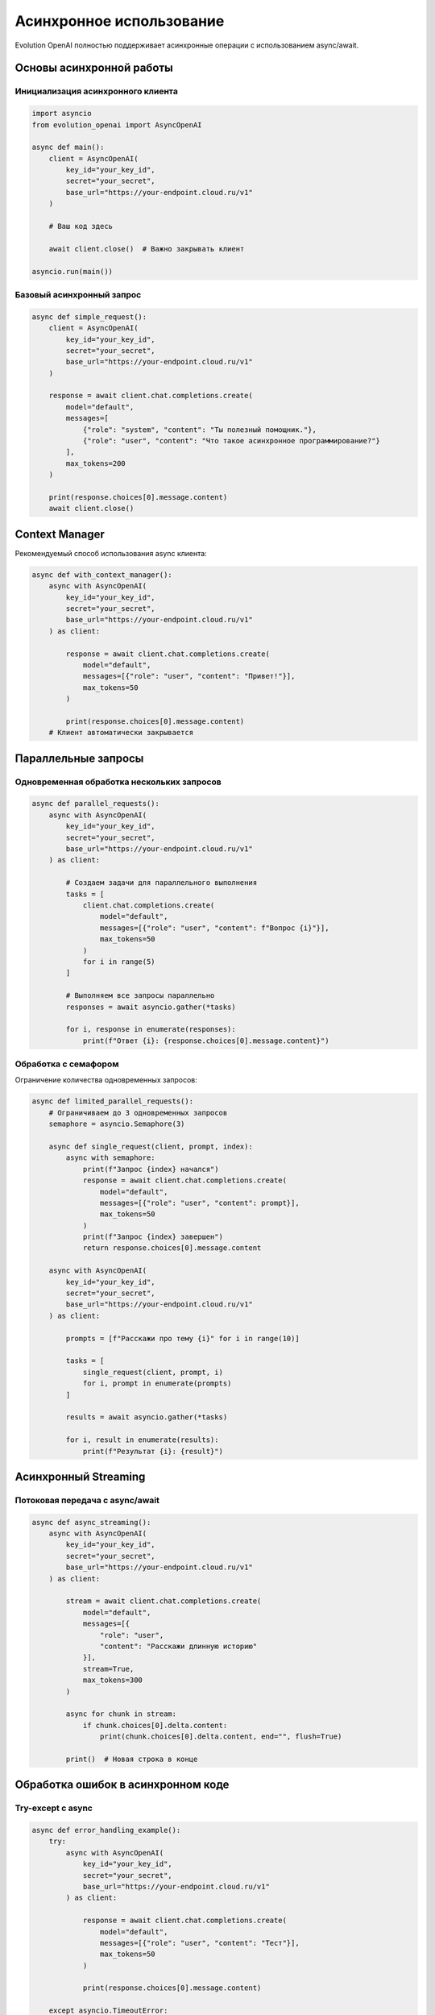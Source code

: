 Асинхронное использование
=========================

Evolution OpenAI полностью поддерживает асинхронные операции с использованием async/await.

Основы асинхронной работы
-------------------------

Инициализация асинхронного клиента
~~~~~~~~~~~~~~~~~~~~~~~~~~~~~~~~~~

.. code-block:: python

   import asyncio
   from evolution_openai import AsyncOpenAI

   async def main():
       client = AsyncOpenAI(
           key_id="your_key_id",
           secret="your_secret",
           base_url="https://your-endpoint.cloud.ru/v1"
       )

       # Ваш код здесь
       
       await client.close()  # Важно закрывать клиент

   asyncio.run(main())

Базовый асинхронный запрос
~~~~~~~~~~~~~~~~~~~~~~~~~~

.. code-block:: python

   async def simple_request():
       client = AsyncOpenAI(
           key_id="your_key_id",
           secret="your_secret", 
           base_url="https://your-endpoint.cloud.ru/v1"
       )
       
       response = await client.chat.completions.create(
           model="default",
           messages=[
               {"role": "system", "content": "Ты полезный помощник."},
               {"role": "user", "content": "Что такое асинхронное программирование?"}
           ],
           max_tokens=200
       )
       
       print(response.choices[0].message.content)
       await client.close()

Context Manager
---------------

Рекомендуемый способ использования async клиента:

.. code-block:: python

   async def with_context_manager():
       async with AsyncOpenAI(
           key_id="your_key_id",
           secret="your_secret",
           base_url="https://your-endpoint.cloud.ru/v1"
       ) as client:
           
           response = await client.chat.completions.create(
               model="default",
               messages=[{"role": "user", "content": "Привет!"}],
               max_tokens=50
           )
           
           print(response.choices[0].message.content)
       # Клиент автоматически закрывается

Параллельные запросы
--------------------

Одновременная обработка нескольких запросов
~~~~~~~~~~~~~~~~~~~~~~~~~~~~~~~~~~~~~~~~~~~

.. code-block:: python

   async def parallel_requests():
       async with AsyncOpenAI(
           key_id="your_key_id",
           secret="your_secret",
           base_url="https://your-endpoint.cloud.ru/v1"
       ) as client:
           
           # Создаем задачи для параллельного выполнения
           tasks = [
               client.chat.completions.create(
                   model="default",
                   messages=[{"role": "user", "content": f"Вопрос {i}"}],
                   max_tokens=50
               )
               for i in range(5)
           ]
           
           # Выполняем все запросы параллельно
           responses = await asyncio.gather(*tasks)
           
           for i, response in enumerate(responses):
               print(f"Ответ {i}: {response.choices[0].message.content}")

Обработка с семафором
~~~~~~~~~~~~~~~~~~~~~

Ограничение количества одновременных запросов:

.. code-block:: python

   async def limited_parallel_requests():
       # Ограничиваем до 3 одновременных запросов
       semaphore = asyncio.Semaphore(3)
       
       async def single_request(client, prompt, index):
           async with semaphore:
               print(f"Запрос {index} начался")
               response = await client.chat.completions.create(
                   model="default",
                   messages=[{"role": "user", "content": prompt}],
                   max_tokens=50
               )
               print(f"Запрос {index} завершен")
               return response.choices[0].message.content
       
       async with AsyncOpenAI(
           key_id="your_key_id",
           secret="your_secret",
           base_url="https://your-endpoint.cloud.ru/v1"
       ) as client:
           
           prompts = [f"Расскажи про тему {i}" for i in range(10)]
           
           tasks = [
               single_request(client, prompt, i) 
               for i, prompt in enumerate(prompts)
           ]
           
           results = await asyncio.gather(*tasks)
           
           for i, result in enumerate(results):
               print(f"Результат {i}: {result}")

Асинхронный Streaming
---------------------

Потоковая передача с async/await
~~~~~~~~~~~~~~~~~~~~~~~~~~~~~~~~

.. code-block:: python

   async def async_streaming():
       async with AsyncOpenAI(
           key_id="your_key_id",
           secret="your_secret",
           base_url="https://your-endpoint.cloud.ru/v1"
       ) as client:
           
           stream = await client.chat.completions.create(
               model="default",
               messages=[{
                   "role": "user", 
                   "content": "Расскажи длинную историю"
               }],
               stream=True,
               max_tokens=300
           )
           
           async for chunk in stream:
               if chunk.choices[0].delta.content:
                   print(chunk.choices[0].delta.content, end="", flush=True)
           
           print()  # Новая строка в конце

Обработка ошибок в асинхронном коде
-----------------------------------

Try-except с async
~~~~~~~~~~~~~~~~~~

.. code-block:: python

   async def error_handling_example():
       try:
           async with AsyncOpenAI(
               key_id="your_key_id",
               secret="your_secret",
               base_url="https://your-endpoint.cloud.ru/v1"
           ) as client:
               
               response = await client.chat.completions.create(
                   model="default",
                   messages=[{"role": "user", "content": "Тест"}],
                   max_tokens=50
               )
               
               print(response.choices[0].message.content)
               
       except asyncio.TimeoutError:
           print("Превышено время ожидания")
       except Exception as e:
           print(f"Ошибка: {e}")

Graceful shutdown
~~~~~~~~~~~~~~~~~

.. code-block:: python

   import signal

   class AsyncChatBot:
       def __init__(self):
           self.client = None
           self.running = True
       
       async def start(self):
           self.client = AsyncOpenAI(
               key_id="your_key_id",
               secret="your_secret",
               base_url="https://your-endpoint.cloud.ru/v1"
           )
           
           # Обработчик сигналов
           signal.signal(signal.SIGINT, self.signal_handler)
           signal.signal(signal.SIGTERM, self.signal_handler)
           
           try:
               while self.running:
                   # Основной цикл работы
                   await self.process_requests()
                   await asyncio.sleep(1)
           finally:
               await self.cleanup()
       
       def signal_handler(self, signum, frame):
           print(f"Получен сигнал {signum}, останавливаюсь...")
           self.running = False
       
       async def process_requests(self):
           # Логика обработки запросов
           pass
       
       async def cleanup(self):
           if self.client:
               await self.client.close()
               print("Клиент закрыт")

Продвинутые паттерны
--------------------

Пул асинхронных клиентов
~~~~~~~~~~~~~~~~~~~~~~~~

.. code-block:: python

   class AsyncClientPool:
       def __init__(self, pool_size=5):
           self.pool_size = pool_size
           self.clients = []
           self.semaphore = asyncio.Semaphore(pool_size)
       
       async def __aenter__(self):
           for i in range(self.pool_size):
               client = AsyncOpenAI(
                   key_id="your_key_id",
                   secret="your_secret",
                   base_url="https://your-endpoint.cloud.ru/v1"
               )
               self.clients.append(client)
           return self
       
       async def __aexit__(self, exc_type, exc_val, exc_tb):
           for client in self.clients:
               await client.close()
       
       async def request(self, messages, **kwargs):
           async with self.semaphore:
               # Простое round-robin
               client = self.clients[len(self.clients) % self.pool_size]
               return await client.chat.completions.create(
                   messages=messages, **kwargs
               )

   # Использование
   async def use_pool():
       async with AsyncClientPool(pool_size=3) as pool:
           tasks = [
               pool.request([{"role": "user", "content": f"Запрос {i}"}])
               for i in range(10)
           ]
           responses = await asyncio.gather(*tasks)

Асинхронная очередь задач
~~~~~~~~~~~~~~~~~~~~~~~~~

.. code-block:: python

   async def worker(queue, client, worker_id):
       """Воркер для обработки задач из очереди"""
       while True:
           try:
               # Получаем задачу из очереди
               task = await queue.get()
               
               if task is None:  # Сигнал завершения
                   break
               
               print(f"Воркер {worker_id} обрабатывает: {task['prompt']}")
               
               response = await client.chat.completions.create(
                   model="default",
                   messages=[{"role": "user", "content": task['prompt']}],
                   max_tokens=100
               )
               
               # Сохраняем результат
               task['result'] = response.choices[0].message.content
               task['done'].set()  # Сигнализируем о завершении
               
               queue.task_done()
               
           except Exception as e:
               print(f"Ошибка в воркере {worker_id}: {e}")
               queue.task_done()

   async def queue_example():
       # Создаем очередь и клиент
       queue = asyncio.Queue(maxsize=20)
       
       async with AsyncOpenAI(
           key_id="your_key_id",
           secret="your_secret",
           base_url="https://your-endpoint.cloud.ru/v1"
       ) as client:
           
           # Запускаем воркеров
           workers = [
               asyncio.create_task(worker(queue, client, i))
               for i in range(3)
           ]
           
           # Добавляем задачи
           tasks = []
           for i in range(10):
               task = {
                   'prompt': f"Вопрос номер {i}",
                   'done': asyncio.Event(),
                   'result': None
               }
               tasks.append(task)
               await queue.put(task)
           
           # Ждем завершения всех задач
           for task in tasks:
               await task['done'].wait()
               print(f"Результат: {task['result']}")
           
           # Останавливаем воркеров
           for _ in workers:
               await queue.put(None)
           
           await asyncio.gather(*workers)

Интеграция с веб-фреймворками
-----------------------------

FastAPI пример
~~~~~~~~~~~~~~

.. code-block:: python

   from fastapi import FastAPI
   from pydantic import BaseModel
   from evolution_openai import AsyncOpenAI

   app = FastAPI()

   class ChatRequest(BaseModel):
       message: str
       max_tokens: int = 100

   class ChatResponse(BaseModel):
       response: str

   # Глобальный клиент (инициализируется при старте)
   client = None

   @app.on_event("startup")
   async def startup_event():
       global client
       client = AsyncOpenAI(
           key_id="your_key_id",
           secret="your_secret",
           base_url="https://your-endpoint.cloud.ru/v1"
       )

   @app.on_event("shutdown")
   async def shutdown_event():
       global client
       if client:
           await client.close()

   @app.post("/chat", response_model=ChatResponse)
   async def chat_endpoint(request: ChatRequest):
       response = await client.chat.completions.create(
           model="default",
           messages=[{"role": "user", "content": request.message}],
           max_tokens=request.max_tokens
       )
       
       return ChatResponse(
           response=response.choices[0].message.content
       )

aiohttp пример
~~~~~~~~~~~~~~

.. code-block:: python

   from aiohttp import web
   from evolution_openai import AsyncOpenAI

   async def chat_handler(request):
       data = await request.json()
       message = data.get('message', '')
       
       client = request.app['openai_client']
       
       response = await client.chat.completions.create(
           model="default",
           messages=[{"role": "user", "content": message}],
           max_tokens=100
       )
       
       return web.json_response({
           'response': response.choices[0].message.content
       })

   async def init_app():
       app = web.Application()
       
       # Инициализация клиента
       app['openai_client'] = AsyncOpenAI(
           key_id="your_key_id",
           secret="your_secret",
           base_url="https://your-endpoint.cloud.ru/v1"
       )
       
       app.router.add_post('/chat', chat_handler)
       
       return app

   async def cleanup(app):
       await app['openai_client'].close()

   if __name__ == '__main__':
       app = init_app()
       app.on_cleanup.append(cleanup)
       web.run_app(app, host='127.0.0.1', port=8080)

Лучшие практики
---------------

1. **Всегда используйте context manager** или вручную закрывайте клиенты
2. **Ограничивайте concurrency** семафорами во избежание перегрузки
3. **Обрабатывайте исключения** специфичные для async кода
4. **Используйте пулы клиентов** для высоконагруженных приложений
5. **Реализуйте graceful shutdown** в долгоработающих сервисах
6. **Мониторьте производительность** и bottlenecks в async коде 